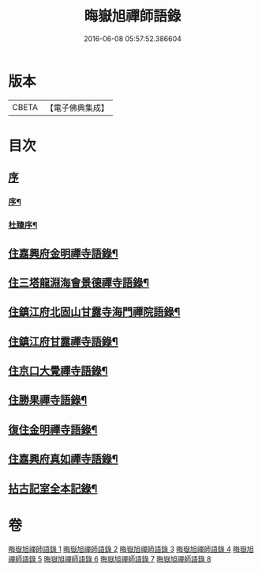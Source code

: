 #+TITLE: 晦嶽旭禪師語錄 
#+DATE: 2016-06-08 05:57:52.386604

* 版本
 |     CBETA|【電子佛典集成】|

* 目次
** [[file:KR6q0537_001.txt::001-0495a0][序]]
*** [[file:KR6q0537_001.txt::001-0495a1][序¶]]
*** [[file:KR6q0537_001.txt::001-0495c12][杜臻序¶]]
** [[file:KR6q0537_001.txt::001-0496c4][住嘉興府金明禪寺語錄¶]]
** [[file:KR6q0537_002.txt::002-0503b3][住三塔龍淵海會景德禪寺語錄¶]]
** [[file:KR6q0537_003.txt::003-0509b3][住鎮江府北固山甘露寺海門禪院語錄¶]]
** [[file:KR6q0537_004.txt::004-0516b3][住鎮江府甘露禪寺語錄¶]]
** [[file:KR6q0537_005.txt::005-0522a3][住京口大覺禪寺語錄¶]]
** [[file:KR6q0537_005.txt::005-0524c5][住勝果禪寺語錄¶]]
** [[file:KR6q0537_006.txt::006-0525c3][復住金明禪寺語錄¶]]
** [[file:KR6q0537_007.txt::007-0531a3][住嘉興府真如禪寺語錄¶]]
** [[file:KR6q0537_008.txt::008-0535b2][拈古記室全本記錄¶]]

* 卷
[[file:KR6q0537_001.txt][晦嶽旭禪師語錄 1]]
[[file:KR6q0537_002.txt][晦嶽旭禪師語錄 2]]
[[file:KR6q0537_003.txt][晦嶽旭禪師語錄 3]]
[[file:KR6q0537_004.txt][晦嶽旭禪師語錄 4]]
[[file:KR6q0537_005.txt][晦嶽旭禪師語錄 5]]
[[file:KR6q0537_006.txt][晦嶽旭禪師語錄 6]]
[[file:KR6q0537_007.txt][晦嶽旭禪師語錄 7]]
[[file:KR6q0537_008.txt][晦嶽旭禪師語錄 8]]

